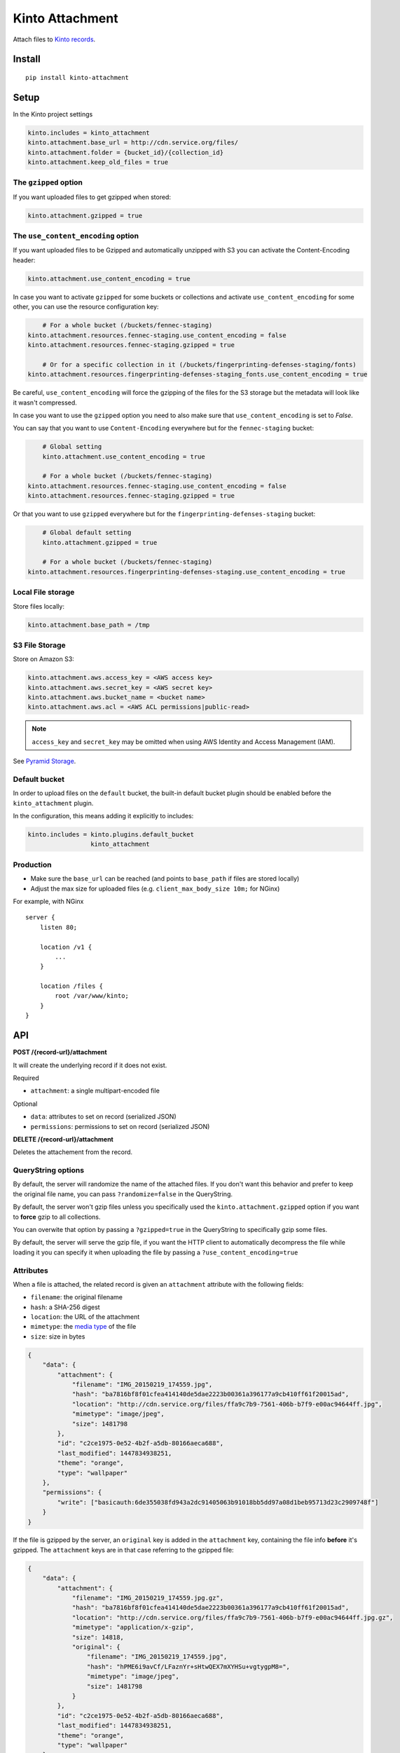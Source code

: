 ================
Kinto Attachment
================

.. image:: https://img.shields.io/travis/Kinto/kinto-attachment/master.svg
        :target: https://travis-ci.org/Kinto/kinto-attachment

.. image:: https://img.shields.io/pypi/v/kinto-attachment.svg
        :target: https://pypi.python.org/pypi/kinto-attachment

.. image:: https://coveralls.io/repos/Kinto/kinto-attachment/badge.svg?branch=master
        :target: https://coveralls.io/r/Kinto/kinto-attachment

Attach files to `Kinto records <http://kinto.readthedocs.io>`_.


Install
=======

::

    pip install kinto-attachment


Setup
=====

In the Kinto project settings

.. code-block:: ini

    kinto.includes = kinto_attachment
    kinto.attachment.base_url = http://cdn.service.org/files/
    kinto.attachment.folder = {bucket_id}/{collection_id}
    kinto.attachment.keep_old_files = true


The ``gzipped`` option
----------------------

If you want uploaded files to get gzipped when stored:

.. code-block:: ini

    kinto.attachment.gzipped = true


The ``use_content_encoding`` option
-----------------------------------

If you want uploaded files to be Gzipped and automatically unzipped with S3 you can activate the Content-Encoding header:

.. code-block:: ini

    kinto.attachment.use_content_encoding = true

In case you want to activate ``gzipped`` for some buckets or
collections and activate ``use_content_encoding`` for some other, you
can use the resource configuration key:

.. code-block:: ini

	# For a whole bucket (/buckets/fennec-staging)
    kinto.attachment.resources.fennec-staging.use_content_encoding = false
    kinto.attachment.resources.fennec-staging.gzipped = true

	# Or for a specific collection in it (/buckets/fingerprinting-defenses-staging/fonts)
    kinto.attachment.resources.fingerprinting-defenses-staging_fonts.use_content_encoding = true

Be careful, ``use_content_encoding`` will force the gzipping of the files
for the S3 storage but the metadata will look like it wasn't compressed.

In case you want to use the ``gzipped`` option you need to also make
sure that ``use_content_encoding`` is set to `False`.

You can say that you want to use ``Content-Encoding`` everywhere but for
the ``fennec-staging`` bucket:

.. code-block:: ini

	# Global setting
	kinto.attachment.use_content_encoding = true

	# For a whole bucket (/buckets/fennec-staging)
    kinto.attachment.resources.fennec-staging.use_content_encoding = false
    kinto.attachment.resources.fennec-staging.gzipped = true

Or that you want to use ``gzipped`` everywhere but for the
``fingerprinting-defenses-staging`` bucket:

.. code-block:: ini

	# Global default setting
	kinto.attachment.gzipped = true

	# For a whole bucket (/buckets/fennec-staging)
    kinto.attachment.resources.fingerprinting-defenses-staging.use_content_encoding = true


Local File storage
------------------

Store files locally:

.. code-block:: ini

    kinto.attachment.base_path = /tmp

S3 File Storage
---------------

Store on Amazon S3:

.. code-block:: ini

    kinto.attachment.aws.access_key = <AWS access key>
    kinto.attachment.aws.secret_key = <AWS secret key>
    kinto.attachment.aws.bucket_name = <bucket name>
    kinto.attachment.aws.acl = <AWS ACL permissions|public-read>


.. note::

    ``access_key`` and ``secret_key`` may be omitted when using AWS Identity
    and Access Management (IAM).

See `Pyramid Storage <https://pythonhosted.org/pyramid_storage/>`_.


Default bucket
--------------

In order to upload files on the ``default`` bucket, the built-in default bucket
plugin should be enabled before the ``kinto_attachment`` plugin.

In the configuration, this means adding it explicitly to includes:

.. code-block:: ini

    kinto.includes = kinto.plugins.default_bucket
                     kinto_attachment

Production
----------

* Make sure the ``base_url`` can be reached (and points to ``base_path`` if
  files are stored locally)
* Adjust the max size for uploaded files (e.g. ``client_max_body_size 10m;`` for NGinx)

For example, with NGinx

::

    server {
        listen 80;

        location /v1 {
            ...
        }

        location /files {
            root /var/www/kinto;
        }
    }


API
===

**POST /{record-url}/attachment**

It will create the underlying record if it does not exist.

Required

- ``attachment``: a single multipart-encoded file

Optional

- ``data``: attributes to set on record (serialized JSON)
- ``permissions``: permissions to set on record (serialized JSON)


**DELETE /{record-url}/attachment**

Deletes the attachement from the record.

QueryString options
-------------------

By default, the server will randomize the name of the attached files. If you
don't want this behavior and prefer to keep the original file name, you can
pass ``?randomize=false`` in the QueryString.

By default, the server won't gzip files unless you specifically used the
``kinto.attachment.gzipped`` option if you want to **force** gzip to all
collections.

You can overwite that option by passing a ``?gzipped=true`` in the QueryString
to specifically gzip some files.

By default, the server will serve the gzip file, if you want the HTTP
client to automatically decompress the file while loading it you can
specify it when uploading the file by passing a ``?use_content_encoding=true``


Attributes
----------

When a file is attached, the related record is given an ``attachment`` attribute
with the following fields:

- ``filename``: the original filename
- ``hash``: a SHA-256 digest
- ``location``: the URL of the attachment
- ``mimetype``: the `media type <https://en.wikipedia.org/wiki/Media_type>`_ of
  the file
- ``size``: size in bytes

.. code-block:: json

    {
        "data": {
            "attachment": {
                "filename": "IMG_20150219_174559.jpg",
                "hash": "ba7816bf8f01cfea414140de5dae2223b00361a396177a9cb410ff61f20015ad",
                "location": "http://cdn.service.org/files/ffa9c7b9-7561-406b-b7f9-e00ac94644ff.jpg",
                "mimetype": "image/jpeg",
                "size": 1481798
            },
            "id": "c2ce1975-0e52-4b2f-a5db-80166aeca688",
            "last_modified": 1447834938251,
            "theme": "orange",
            "type": "wallpaper"
        },
        "permissions": {
            "write": ["basicauth:6de355038fd943a2dc91405063b91018bb5dd97a08d1beb95713d23c2909748f"]
        }
    }


If the file is gzipped by the server, an ``original`` key is added in the ``attachment``
key, containing the file info **before** it's gzipped. The ``attachment`` keys are
in that case referring to the gzipped file:


.. code-block:: json

    {
        "data": {
            "attachment": {
                "filename": "IMG_20150219_174559.jpg.gz",
                "hash": "ba7816bf8f01cfea414140de5dae2223b00361a396177a9cb410ff61f20015ad",
                "location": "http://cdn.service.org/files/ffa9c7b9-7561-406b-b7f9-e00ac94644ff.jpg.gz",
                "mimetype": "application/x-gzip",
                "size": 14818,
                "original": {
                    "filename": "IMG_20150219_174559.jpg",
                    "hash": "hPME6i9avCf/LFaznYr+sHtwQEX7mXYHSu+vgtygpM8=",
                    "mimetype": "image/jpeg",
                    "size": 1481798
                }
            },
            "id": "c2ce1975-0e52-4b2f-a5db-80166aeca688",
            "last_modified": 1447834938251,
            "theme": "orange",
            "type": "wallpaper"
        },
        "permissions": {
            "write": ["basicauth:6de355038fd943a2dc91405063b91018bb5dd97a08d1beb95713d23c2909748f"]
        }
    }




Usage
=====

Using HTTPie
------------

.. code-block:: bash

    http --auth alice:passwd --form POST http://localhost:8888/v1/buckets/website/collections/assets/records/c2ce1975-0e52-4b2f-a5db-80166aeca689/attachment data='{"type": "wallpaper", "theme": "orange"}' "attachment@~/Pictures/background.jpg"

.. code-block:: http

    HTTP/1.1 201 Created
    Access-Control-Expose-Headers: Retry-After, Content-Length, Alert, Backoff
    Content-Length: 209
    Content-Type: application/json; charset=UTF-8
    Date: Wed, 18 Nov 2015 08:22:18 GMT
    Etag: "1447834938251"
    Last-Modified: Wed, 18 Nov 2015 08:22:18 GMT
    Location: http://localhost:8888/v1/buckets/website/collections/font/assets/c2ce1975-0e52-4b2f-a5db-80166aeca689
    Server: waitress

    {
        "filename": "IMG_20150219_174559.jpg",
        "hash": "ba7816bf8f01cfea414140de5dae2223b00361a396177a9cb410ff61f20015ad",
        "location": "http://cdn.service.org/files/ffa9c7b9-7561-406b-b7f9-e00ac94644ff.jpg",
        "mimetype": "image/jpeg",
        "size": 1481798
    }


Using Python requests
---------------------

.. code-block:: python

    auth = ("alice", "passwd")
    attributes = {"type": "wallpaper", "theme": "orange"}
    perms = {"read": ["system.Everyone"]}

    files = [("attachment", ("background.jpg", open("Pictures/background.jpg", "rb"), "image/jpeg"))]

    payload = {"data": json.dumps(attributes), "permissions": json.dumps(perms)}
    response = requests.post(SERVER_URL + endpoint, data=payload, files=files, auth=auth)

    response.raise_for_status()


Using JavaScript
----------------

.. code-block:: javascript

    var headers = {Authorization: "Basic " + btoa("alice:passwd")};
    var attributes = {"type": "wallpaper", "theme": "orange"};
    var perms = {"read": ["system.Everyone"]};

    // File object from input field
    var file = form.elements.attachment.files[0];

    // Build form data
    var payload = new FormData();
    // Multipart attachment
    payload.append('attachment', file, "background.jpg");
    // Record attributes and permissions JSON encoded
    payload.append('data', JSON.stringify(attributes));
    payload.append('permissions', JSON.stringify(perms));

    // Post form using GlobalFetch API
    var url = `${server}/buckets/${bucket}/collections/${collection}/records/${record}/attachment`;
    fetch(url, {method: "POST", body: payload, headers: headers})
      .then(function (result) {
        console.log(result);
      });


Scripts
=======

Two scripts are provided in this repository.

They rely on the ``kinto-client`` Python package, which can be installed in a
virtualenv:

::

    $ virtualenv env --python=python3
    $ source env/bin/activate
    $ pip install kinto-client

Or globally on your system (**not recommended**):

::

    $ sudo pip install kinto-client


Upload files
------------

``upload.py`` takes a list of files and posts them on the specified server,
bucket and collection::

    $ python3 scripts/upload.py --server=$SERVER --bucket=$BUCKET --collection=$COLLECTION --auth "token:mysecret" README.rst pictures/*

If the ``--gzip`` option is passed, the files are gzipped before upload.
Since the ``attachment`` attribute contains metadata of the compressed file
the original file metadata are stored in a ``original`` attribute.

See ``python3 scripts/upload.py --help`` for more details about options.

Download files
--------------

``download.py`` downloads the attachments from the specified server, bucket and
collection and store them on disk::

    $ python3 scripts/download.py --server=$SERVER --bucket=$BUCKET --collection=$COLLECTION --auth "token:mysecret"

If the record has an ``original`` attribute, the script decompresses the attachment
after downloading it.

Files are stored in the current folder by default.
See ``python3 scripts/download.py --help`` for more details about options.


Known limitations
=================

* No support for chunk upload (#10)
* Files are not removed when server is purged with ``POST /v1/__flush__``

Relative URL in records (workaround)
------------------------------------

Currently the full URL is returned in records. This is very convenient for API consumers
which can access the attached file just using the value in the ``location`` attribute.

However, the way it is implemented has a limitation: the full URL is stored in each record
directly. This is annoying because changing the ``base_url`` setting
won't actually change the ``location`` attributes on existing records.

As workaround, it is possible to set the ``kinto.attachment.base_url`` to an empty
value. The ``location`` attribute in records will now contain a *relative* URL.

Using another setting ``kinto.attachment.extra.base_url``, it is possible to advertise
the base URL that can be preprended by clients to obtain the full attachment URL.
If specified, it is going to be exposed in the capabilities of the root URL endpoint.


Run tests
=========

Run a fake Amazon S3 server in a separate terminal::

    make moto

Run the tests suite::

    make tests


Notes
=====

* `API design discussion <https://github.com/Kinto/kinto/issues/256>`_ about mixing up ``attachment`` and record fields.
